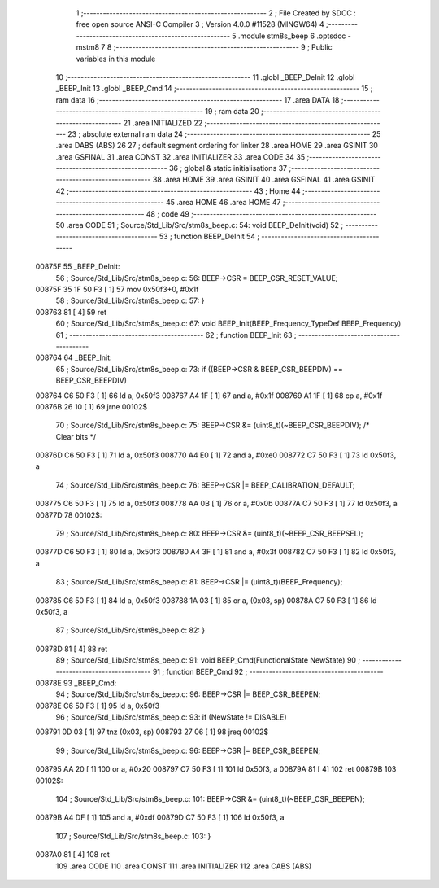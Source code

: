                                       1 ;--------------------------------------------------------
                                      2 ; File Created by SDCC : free open source ANSI-C Compiler
                                      3 ; Version 4.0.0 #11528 (MINGW64)
                                      4 ;--------------------------------------------------------
                                      5 	.module stm8s_beep
                                      6 	.optsdcc -mstm8
                                      7 	
                                      8 ;--------------------------------------------------------
                                      9 ; Public variables in this module
                                     10 ;--------------------------------------------------------
                                     11 	.globl _BEEP_DeInit
                                     12 	.globl _BEEP_Init
                                     13 	.globl _BEEP_Cmd
                                     14 ;--------------------------------------------------------
                                     15 ; ram data
                                     16 ;--------------------------------------------------------
                                     17 	.area DATA
                                     18 ;--------------------------------------------------------
                                     19 ; ram data
                                     20 ;--------------------------------------------------------
                                     21 	.area INITIALIZED
                                     22 ;--------------------------------------------------------
                                     23 ; absolute external ram data
                                     24 ;--------------------------------------------------------
                                     25 	.area DABS (ABS)
                                     26 
                                     27 ; default segment ordering for linker
                                     28 	.area HOME
                                     29 	.area GSINIT
                                     30 	.area GSFINAL
                                     31 	.area CONST
                                     32 	.area INITIALIZER
                                     33 	.area CODE
                                     34 
                                     35 ;--------------------------------------------------------
                                     36 ; global & static initialisations
                                     37 ;--------------------------------------------------------
                                     38 	.area HOME
                                     39 	.area GSINIT
                                     40 	.area GSFINAL
                                     41 	.area GSINIT
                                     42 ;--------------------------------------------------------
                                     43 ; Home
                                     44 ;--------------------------------------------------------
                                     45 	.area HOME
                                     46 	.area HOME
                                     47 ;--------------------------------------------------------
                                     48 ; code
                                     49 ;--------------------------------------------------------
                                     50 	.area CODE
                                     51 ;	Source/Std_Lib/Src/stm8s_beep.c: 54: void BEEP_DeInit(void)
                                     52 ;	-----------------------------------------
                                     53 ;	 function BEEP_DeInit
                                     54 ;	-----------------------------------------
      00875F                         55 _BEEP_DeInit:
                                     56 ;	Source/Std_Lib/Src/stm8s_beep.c: 56: BEEP->CSR = BEEP_CSR_RESET_VALUE;
      00875F 35 1F 50 F3      [ 1]   57 	mov	0x50f3+0, #0x1f
                                     58 ;	Source/Std_Lib/Src/stm8s_beep.c: 57: }
      008763 81               [ 4]   59 	ret
                                     60 ;	Source/Std_Lib/Src/stm8s_beep.c: 67: void BEEP_Init(BEEP_Frequency_TypeDef BEEP_Frequency)
                                     61 ;	-----------------------------------------
                                     62 ;	 function BEEP_Init
                                     63 ;	-----------------------------------------
      008764                         64 _BEEP_Init:
                                     65 ;	Source/Std_Lib/Src/stm8s_beep.c: 73: if ((BEEP->CSR & BEEP_CSR_BEEPDIV) == BEEP_CSR_BEEPDIV)
      008764 C6 50 F3         [ 1]   66 	ld	a, 0x50f3
      008767 A4 1F            [ 1]   67 	and	a, #0x1f
      008769 A1 1F            [ 1]   68 	cp	a, #0x1f
      00876B 26 10            [ 1]   69 	jrne	00102$
                                     70 ;	Source/Std_Lib/Src/stm8s_beep.c: 75: BEEP->CSR &= (uint8_t)(~BEEP_CSR_BEEPDIV); /* Clear bits */
      00876D C6 50 F3         [ 1]   71 	ld	a, 0x50f3
      008770 A4 E0            [ 1]   72 	and	a, #0xe0
      008772 C7 50 F3         [ 1]   73 	ld	0x50f3, a
                                     74 ;	Source/Std_Lib/Src/stm8s_beep.c: 76: BEEP->CSR |= BEEP_CALIBRATION_DEFAULT;
      008775 C6 50 F3         [ 1]   75 	ld	a, 0x50f3
      008778 AA 0B            [ 1]   76 	or	a, #0x0b
      00877A C7 50 F3         [ 1]   77 	ld	0x50f3, a
      00877D                         78 00102$:
                                     79 ;	Source/Std_Lib/Src/stm8s_beep.c: 80: BEEP->CSR &= (uint8_t)(~BEEP_CSR_BEEPSEL);
      00877D C6 50 F3         [ 1]   80 	ld	a, 0x50f3
      008780 A4 3F            [ 1]   81 	and	a, #0x3f
      008782 C7 50 F3         [ 1]   82 	ld	0x50f3, a
                                     83 ;	Source/Std_Lib/Src/stm8s_beep.c: 81: BEEP->CSR |= (uint8_t)(BEEP_Frequency);
      008785 C6 50 F3         [ 1]   84 	ld	a, 0x50f3
      008788 1A 03            [ 1]   85 	or	a, (0x03, sp)
      00878A C7 50 F3         [ 1]   86 	ld	0x50f3, a
                                     87 ;	Source/Std_Lib/Src/stm8s_beep.c: 82: }
      00878D 81               [ 4]   88 	ret
                                     89 ;	Source/Std_Lib/Src/stm8s_beep.c: 91: void BEEP_Cmd(FunctionalState NewState)
                                     90 ;	-----------------------------------------
                                     91 ;	 function BEEP_Cmd
                                     92 ;	-----------------------------------------
      00878E                         93 _BEEP_Cmd:
                                     94 ;	Source/Std_Lib/Src/stm8s_beep.c: 96: BEEP->CSR |= BEEP_CSR_BEEPEN;
      00878E C6 50 F3         [ 1]   95 	ld	a, 0x50f3
                                     96 ;	Source/Std_Lib/Src/stm8s_beep.c: 93: if (NewState != DISABLE)
      008791 0D 03            [ 1]   97 	tnz	(0x03, sp)
      008793 27 06            [ 1]   98 	jreq	00102$
                                     99 ;	Source/Std_Lib/Src/stm8s_beep.c: 96: BEEP->CSR |= BEEP_CSR_BEEPEN;
      008795 AA 20            [ 1]  100 	or	a, #0x20
      008797 C7 50 F3         [ 1]  101 	ld	0x50f3, a
      00879A 81               [ 4]  102 	ret
      00879B                        103 00102$:
                                    104 ;	Source/Std_Lib/Src/stm8s_beep.c: 101: BEEP->CSR &= (uint8_t)(~BEEP_CSR_BEEPEN);
      00879B A4 DF            [ 1]  105 	and	a, #0xdf
      00879D C7 50 F3         [ 1]  106 	ld	0x50f3, a
                                    107 ;	Source/Std_Lib/Src/stm8s_beep.c: 103: }
      0087A0 81               [ 4]  108 	ret
                                    109 	.area CODE
                                    110 	.area CONST
                                    111 	.area INITIALIZER
                                    112 	.area CABS (ABS)
